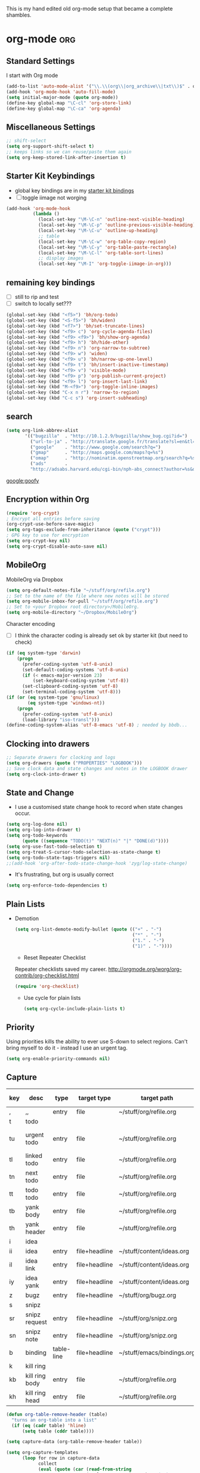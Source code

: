 This is my hand edited old org-mode setup that became a complete shambles.

* org-mode                                                              :org:
** Standard Settings
I start with Org mode


#+begin_src emacs-lisp 
  (add-to-list 'auto-mode-alist '("\\.\\(org\\|org_archive\\|txt\\)$" . org-mode))
  (add-hook 'org-mode-hook 'auto-fill-mode)
  (setq initial-major-mode (quote org-mode))
  (define-key global-map "\C-cl" 'org-store-link)
  (define-key global-map "\C-ca" 'org-agenda)
#+end_src

** Miscellaneous Settings
#+begin_src emacs-lisp 
  ;; shift-select
  (setq org-support-shift-select t)
  ;; keeps links so we can reuse/paste them again
  (setq org-keep-stored-link-after-insertion t)
  
#+end_src

** Starter Kit Keybindings
   :PROPERTIES:
   :CUSTOM_ID: keybindings
   :END:
- global key bindings are in my [[file:starter-kit-bindings.org][starter kit bindings]]
- [ ] toggle iimage not worging
#+begin_src emacs-lisp
  (add-hook 'org-mode-hook
            (lambda ()
              (local-set-key "\M-\C-n" 'outline-next-visible-heading)
              (local-set-key "\M-\C-p" 'outline-previous-visible-heading)
              (local-set-key "\M-\C-u" 'outline-up-heading)
              ;; table
              (local-set-key "\M-\C-w" 'org-table-copy-region)
              (local-set-key "\M-\C-y" 'org-table-paste-rectangle)
              (local-set-key "\M-\C-l" 'org-table-sort-lines)
              ;; display images
              (local-set-key "\M-I" 'org-toggle-iimage-in-org)))
#+end_src

** remaining key bindings
:PROPERTIES:
			:ID:       c0914200-d73d-4205-aba1-6cca8b2dd8f1
			:Effort:   0:15
                        			:END:

- [ ] still to rip and test
- [ ] switch to locally set???
#+begin_src emacs-lisp 
(global-set-key (kbd "<f5>") 'bh/org-todo)
(global-set-key (kbd "<S-f5>") 'bh/widen)
(global-set-key (kbd "<f7>") 'bh/set-truncate-lines)
(global-set-key (kbd "<f9> c") 'org-cycle-agenda-files)
(global-set-key (kbd "<f9> <f9>") 'bh/show-org-agenda)
(global-set-key (kbd "<f9> h") 'bh/hide-other)
(global-set-key (kbd "<f9> n") 'org-narrow-to-subtree)
(global-set-key (kbd "<f9> w") 'widen)
(global-set-key (kbd "<f9> u") 'bh/narrow-up-one-level)
(global-set-key (kbd "<f9> t") 'bh/insert-inactive-timestamp)
(global-set-key (kbd "<f9> v") 'visible-mode)
(global-set-key (kbd "<f9> p") 'org-publish-current-project)
(global-set-key (kbd "<f9> l") 'org-insert-last-link)
(global-set-key (kbd "M-<f9>") 'org-toggle-inline-images)
(global-set-key (kbd "C-x n r") 'narrow-to-region)
(global-set-key (kbd "C-c s") 'org-insert-subheading)
#+end_src

** search
 #+begin_src emacs-lisp  
(setq org-link-abbrev-alist
       '(("bugzilla"  . "http://10.1.2.9/bugzilla/show_bug.cgi?id=")
         ("url-to-ja" . "http://translate.google.fr/translate?sl=en&tl=ja&u=%h")
         ("google"    . "http://www.google.com/search?q=")
         ("gmap"      . "http://maps.google.com/maps?q=%s")
         ("omap"      . "http://nominatim.openstreetmap.org/search?q=%s&polygon=1")
         ("ads"       .
         "http://adsabs.harvard.edu/cgi-bin/nph-abs_connect?author=%s&db_key=AST")))
#+end_src

 [[google:goofy]]

** Encryption within Org
#+begin_src emacs-lisp 
(require 'org-crypt)
; Encrypt all entries before saving
(org-crypt-use-before-save-magic)
(setq org-tags-exclude-from-inheritance (quote ("crypt")))
; GPG key to use for encryption
(setq org-crypt-key nil)
(setq org-crypt-disable-auto-save nil)
#+end_src



** MobileOrg

MobileOrg via Dropbox
#+begin_src emacs-lisp 
  (setq org-default-notes-file "~/stuff/org/refile.org")
  ;; Set to the name of the file where new notes will be stored
  (setq org-mobile-inbox-for-pull "~/stuff/org/refile.org")
  ;; Set to <your Dropbox root directory>/MobileOrg.
  (setq org-mobile-directory "~/Dropbox/MobileOrg")
#+end_src


Character encoding
- [ ] I think the character coding is already set ok by starter kit (but need to check)
#+begin_src emacs-lisp :tangle no
(if (eq system-type 'darwin)
    (progn
      (prefer-coding-system 'utf-8-unix)
      (set-default-coding-systems 'utf-8-unix)
      (if (< emacs-major-version 23)
          (set-keyboard-coding-system 'utf-8))
      (set-clipboard-coding-system 'utf-8)
      (set-terminal-coding-system 'utf-8)))
(if (or (eq system-type 'gnu/linux)
        (eq system-type 'windows-nt))
    (progn
      (prefer-coding-system 'utf-8-unix)
      (load-library "iso-transl")))
(define-coding-system-alias 'utf-8-emacs 'utf-8) ; needed by bbdb...
#+end_src

** Clocking into drawers
#+begin_src emacs-lisp 
;; Separate drawers for clocking and logs
(setq org-drawers (quote ("PROPERTIES" "LOGBOOK")))
;; Save clock data and state changes and notes in the LOGBOOK drawer
(setq org-clock-into-drawer t)
#+end_src


** State and Change
- I use a customised state change hook to record when state changes occur.
#+begin_src emacs-lisp 
(setq org-log-done nil)
(setq org-log-into-drawer t)
(setq org-todo-keywords
      (quote ((sequence "TODO(t)" "NEXT(n)" "|" "DONE(d)"))))
(setq org-use-fast-todo-selection t)
(setq org-treat-S-cursor-todo-selection-as-state-change t)
(setq org-todo-state-tags-triggers nil)
;;(add-hook 'org-after-todo-state-change-hook 'zyg/log-state-change)
#+end_src

- It's frustrating, but org is usually correct
#+begin_src emacs-lisp 
(setq org-enforce-todo-dependencies t)
#+end_src

  
** Plain Lists


- Demotion
  #+begin_src emacs-lisp 
  (setq org-list-demote-modify-bullet (quote (("+" . "-")
                                              ("*" . "-")
                                              ("1." . "-")
                                              ("1)" . "-"))))
  #+end_src

  - Reset Repeater Checklist
  Repeater checklists saved my career.
  http://orgmode.org/worg/org-contrib/org-checklist.html
  #+begin_src emacs-lisp 
  (require 'org-checklist)
  #+end_src

  - Use cycle for plain lists
  #+begin_src emacs-lisp 
  (setq org-cycle-include-plain-lists t)
  #+end_src

  

** Priority

Using priorities kills the ability to ever use S-down to select
regions.  Can't bring myself to do it - instead I use an urgent tag.

#+begin_src emacs-lisp 
  (setq org-enable-priority-commands nil)
#+end_src


** Capture
:PROPERTIES:
:ID:       e79ecad1-2428-452a-b9d6-9fdd3ef8a174
:END:

#+name: capture-table
| key | desc           | type       | target type   | target path                | target header | template                                             |
|-----+----------------+------------+---------------+----------------------------+---------------+------------------------------------------------------|
| ,   | ,,             | entry      | file          | ~/stuff/org/refile.org     |               | * %?\n                                               |
| t   | todo           |            |               |                            |               |                                                      |
| tu  | urgent todo    | entry      | file          | ~/stuff/org/refile.org     |               | * NEXT %? :urgent:\n:PROPERTIES:\n:OPEN: %U\n:END:\n |
| tl  | linked todo    | entry      | file          | ~/stuff/org/refile.org     |               | * TODO %?\n%a\n                                      |
| tn  | next todo      | entry      | file          | ~/stuff/org/refile.org     |               | * NEXT %?\n                                          |
| tt  | todo todo      | entry      | file          | ~/stuff/org/refile.org     |               | * TODO %?\n                                          |
| tb  | yank body      | entry      | file          | ~/stuff/org/refile.org     |               | * TODO %?\n%c\n                                      |
| th  | yank header    | entry      | file          | ~/stuff/org/refile.org     |               | * TODO %c\n%?\n                                      |
| i   | idea           |            |               |                            |               |                                                      |
| ii  | idea           | entry      | file+headline | ~/stuff/content/ideas.org  | incoming      | * %? \n                                              |
| il  | idea link      | entry      | file+headline | ~/stuff/content/ideas.org  | links         | * %a \n %?                                           |
| iy  | idea yank      | entry      | file+headline | ~/stuff/content/ideas.org  | incoming      | * %?%c \n                                            |
| z   | bugz           | entry      | file+headline | ~/stuff/org/bugz.org       | incoming      | * TODO %?\n%a                                        |
| s   | snipz          |            |               |                            |               |                                                      |
| sr  | snipz request  | entry      | file+headline | ~/stuff/org/snipz.org      | incoming      | * TODO %?\n%a\n                                      |
| sn  | snipz note     | entry      | file+headline | ~/stuff/org/snipz.org      | incoming      | * %?\n%c\n                                           |
| b   | binding        | table-line | file+headline | ~/stuff/emacs/bindings.org | incoming      | %?                                                   |
| k   | kill ring      |            |               |                            |               |                                                      |
| kb  | kill ring body | entry      | file          | ~/stuff/org/refile.org     |               | * %?\n%c\n                                           |
| kh  | kill ring head | entry      | file          | ~/stuff/org/refile.org     |               | * %c\n%?\n                                           |


#+begin_src emacs-lisp :var table=capture-table 
  (defun org-table-remove-header (table)
    "turns an org-table into a list"                                       
    (if (eq (cadr table) 'hline) 
        (setq table (cddr table))))
      
  (setq capture-data (org-table-remove-header table))  
  
  (setq org-capture-templates 
        (loop for row in capture-data
              collect
              (eval (quote (car (read-from-string 
                                (replace-regexp-in-string "(  )" ""                                                     (replace-regexp-in-string "\"\"" "" 
                                (replace-regexp-in-string "\\\\n" "n" 
                                 (apply 'format "(%S %S %s (%s %S %S) %S)" row))))))))))
#+end_src


** Refiling

#+begin_src emacs-lisp  
; Targets include this file and any file contributing to the agenda - up to 4 levels deep
(setq org-refile-targets (quote ((nil :maxlevel . 2)
                                 (org-agenda-files :maxlevel . 2))))
; Use full outline paths for refile targets - we file directly with IDO
(setq org-refile-use-outline-path t)
; Targets complete directly with IDO
(setq org-outline-path-complete-in-steps nil)
; Allow refile to create parent tasks with confirmation
(setq org-refile-allow-creating-parent-nodes (quote confirm))
; every header is a refile target
(setq org-refile-target-verify-function nil)
; use IDO
(setq org-completion-use-ido t)

#+end_src

** Agenda view
:PROPERTIES:
		:Effort:   0.45
:ID: b6b3a794-7836-4259-8b9c-92ce0a35cd24
		:END:

Startup should take this table and create the org-agenda-files list.

#+TBLNAME: agenda-files-table
| stuff    |         | stuff.org         |
| .emacs.d |         | README.org        |
| .emacs.d |         | dotemacs.org      |
| stuff    | org     | refile.org        |
| stuff    | org     | bugz.org          |
| stuff    | org     | snipz.org         |
| stuff    | org     | org.org           |
| stuff    | emacs   | emacs.org         |
| stuff    | emacs   | bindings.org      |
| stuff    | sys     | sys.org           |
| stuff    | biz     | scarce.org        |
| stuff    | content | life.org          |
| stuff    | content | writing.org       |
| stuff    | dev     | webdev.org        |
| stuff    | dev     | sandpit.org       |
| stuff    | dev     | jsdev.org         |
| stuff    | factor  | factor.org        |
| stuff    | content | ideas.org         |
| stuff    | factor  | parity.org        |
| stuff    | quant   | rdev.org          |
| stuff    | quant   | volatility.org    |
| stuff    | quant   | da.org            |
| stuff    | quant   | emfx.org          |
| stuff    | sys     | git.org           |
| git      | scarce  | scarce.org        |
| git      | scarce  | mindev.org        |
| git      | scarce  | sitedev.org       |


- function to reset org-agenda-files based on the above table of directories
  and files
  #+begin_src emacs-lisp :var table=agenda-files-table
    (setq clean-table
          (delete nil  
                  (loop for line in table
                        collect 
                        (delete "" (delete-dups line)))))
    
    (setq org-agenda-files 
          (mapcar
           (lambda (x) 
             (concat "~/"
                     (mapconcat
                      'eval x "/")))
           clean-table))
  #+end_src

  

Standard settings
#+begin_src emacs-lisp 
  ;; Compact the block agenda view
  (setq org-agenda-compact-blocks t)
  
  ;; Do not dim blocked tasks
  (setq org-agenda-dim-blocked-tasks nil)
  (setq org-agenda-span 'day)
  (setq org-stuck-projects (quote ("" nil nil "")))

#+end_src

- Custom agenda
  This custom view is lidted straight from =norang=.  I have no idea
  how it does what it does, nor what it actually does, but it works
  for me.
  #+begin_src emacs-lisp :tangle yes
    ;; Custom agenda command definitions
    (setq org-agenda-custom-commands
          (quote (("N" "Notes" tags "NOTE"
                   ((org-agenda-overriding-header "Notes")
                    (org-tags-match-list-sublevels t)))
                  ("h" "Habits" tags-todo "STYLE=\"habit\""
                   ((org-agenda-overriding-header "Habits")
                    (org-agenda-sorting-strategy
                     '(todo-state-down effort-up category-keep))))
                  (" " "Agenda"
                   ((agenda "" nil)
                    (tags "REFILE"
                          ((org-agenda-overriding-header "Tasks to Refile")
                           (org-tags-match-list-sublevels nil)))
                    (tags-todo "-CANCELLED/!"
                               ((org-agenda-overriding-header "Stuck Projects")
                                (org-agenda-skip-function 'bh/skip-non-stuck-projects)))
                    (tags-todo "-WAITING-CANCELLED/!NEXT"
                               ((org-agenda-overriding-header "Next Tasks")
                                (org-agenda-skip-function 'bh/skip-projects-and-habits-and-single-tasks)
                                (org-agenda-todo-ignore-scheduled t)
                                (org-agenda-todo-ignore-deadlines t)
                                (org-tags-match-list-sublevels t)
                                (org-agenda-sorting-strategy
                                 '(todo-state-down effort-up category-keep))))
                    (tags-todo "-REFILE-CANCELLED/!-HOLD-WAITING"
                               ((org-agenda-overriding-header "Tasks")
                                (org-agenda-skip-function 'bh/skip-project-tasks-maybe)
                                (org-agenda-todo-ignore-scheduled t)
                                (org-agenda-todo-ignore-deadlines t)
                                (org-agenda-sorting-strategy
                                 '(category-keep))))
                    (tags-todo "-CANCELLED/!"
                               ((org-agenda-overriding-header "Projects")
                                (org-agenda-skip-function 'bh/skip-non-projects)
                                (org-agenda-sorting-strategy
                                 '(category-keep))))
                    (tags-todo "-CANCELLED/!WAITING|HOLD"
                               ((org-agenda-overriding-header "Waiting and Postponed Tasks")
                                (org-tags-match-list-sublevels nil)
                                (org-agenda-todo-ignore-scheduled 'future)
                                (org-agenda-todo-ignore-deadlines 'future)))
                    (tags "-REFILE/"
                          ((org-agenda-overriding-header "Tasks to Archive")
                           (org-agenda-skip-function 'bh/skip-non-archivable-tasks))))
                   nil)
                  ("r" "Tasks to Refile" tags "REFILE"
                   ((org-agenda-overriding-header "Tasks to Refile")
                    (org-tags-match-list-sublevels nil)))
                  ("#" "Stuck Projects" tags-todo "-CANCELLED/!"
                   ((org-agenda-overriding-header "Stuck Projects")
                    (org-agenda-skip-function 'bh/skip-non-stuck-projects)))
                  ("n" "Next Tasks" tags-todo "-WAITING-CANCELLED/!NEXT"
                   ((org-agenda-overriding-header "Next Tasks")
                    (org-agenda-skip-function 'bh/skip-projects-and-habits-and-single-tasks)
                    (org-agenda-todo-ignore-scheduled t)
                    (org-agenda-todo-ignore-deadlines t)
                    (org-tags-match-list-sublevels t)
                    (org-agenda-sorting-strategy
                     '(todo-state-down effort-up category-keep))))
                  ("R" "Tasks" tags-todo "-REFILE-CANCELLED/!-HOLD-WAITING"
                   ((org-agenda-overriding-header "Tasks")
                    (org-agenda-skip-function 'bh/skip-project-tasks-maybe)
                    (org-agenda-sorting-strategy
                     '(category-keep))))
                  ("p" "Projects" tags-todo "-CANCELLED/!"
                   ((org-agenda-overriding-header "Projects")
                    (org-agenda-skip-function 'bh/skip-non-projects)
                    (org-agenda-sorting-strategy
                     '(category-keep))))
                  ("w" "Waiting Tasks" tags-todo "-CANCELLED/!WAITING|HOLD"
                   ((org-agenda-overriding-header "Waiting and Postponed tasks"))
                   (org-tags-match-list-sublevels nil))
                  ("A" "Tasks to Archive" tags "-REFILE/"
                   ((org-agenda-overriding-header "Tasks to Archive")
                    (org-agenda-skip-function 'bh/skip-non-archivable-tasks))))))
  #+end_src

  


** Agenda Keys

Most of these agenda commands are from =norang=.  The defuns are
defined [[file:starter-kit-zyg-defuns-org.org::*%3Dnorang%3D%20defuns][here]].

#+begin_src emacs-lisp 
(add-hook 'org-agenda-mode-hook
          (lambda ()
            (define-key org-agenda-mode-map "q" 'bury-buffer))
          'append)
(add-hook 'org-agenda-mode-hook
          '(lambda () (org-defkey org-agenda-mode-map "F" 'bh/restrict-to-file-or-follow))
          'append)
(add-hook 'org-agenda-mode-hook
          '(lambda () (org-defkey org-agenda-mode-map "W" 'bh/widen))
          'append)
(add-hook 'org-agenda-mode-hook
          '(lambda () (org-defkey org-agenda-mode-map "N" 'bh/narrow-to-subtree))
          'append)
(add-hook 'org-agenda-mode-hook
          '(lambda () (org-defkey org-agenda-mode-map "P" 'bh/narrow-to-project))
          'append)
(add-hook 'org-agenda-mode-hook
          '(lambda () (org-defkey org-agenda-mode-map "U" 'bh/narrow-up-one-level))
          'append)
(add-hook 'org-agenda-mode-hook
          '(lambda () (org-defkey org-agenda-mode-map "\C-c\C-x<" 'bh/set-agenda-restriction-lock))
          'append)
#+end_src

** Agenda Settings - Miscellaneous

These follow the =norang= suggestions  
#+begin_src emacs-lisp 
;; Always hilight the current agenda line
(add-hook 'org-agenda-mode-hook
          '(lambda () (hl-line-mode 1))
          'append)

;; Keep tasks with dates on the global todo lists
(setq org-agenda-todo-ignore-with-date nil)

;; Keep tasks with deadlines on the global todo lists
(setq org-agenda-todo-ignore-deadlines nil)

;; Keep tasks with scheduled dates on the global todo lists
(setq org-agenda-todo-ignore-scheduled nil)

;; Keep tasks with timestamps on the global todo lists
(setq org-agenda-todo-ignore-timestamp nil)

;; Remove completed deadline tasks from the agenda view
(setq org-agenda-skip-deadline-if-done t)

;; Remove completed scheduled tasks from the agenda view
(setq org-agenda-skip-scheduled-if-done t)

;; Remove completed items from search results
(setq org-agenda-skip-timestamp-if-done t)

(setq org-agenda-include-diary nil)
(setq org-agenda-diary-file (expand-file-name "~/org/diary.org"))

(setq org-agenda-insert-diary-extract-time t)

;; Include agenda archive files when searching for things
(setq org-agenda-text-search-extra-files (quote (agenda-archives)))

;; Show all future entries for repeating tasks
(setq org-agenda-repeating-timestamp-show-all t)

;; Show all agenda dates - even if they are empty
(setq org-agenda-show-all-dates t)

;; Start the weekly agenda on Monday
(setq org-agenda-start-on-weekday 1)

;; Enable display of the time grid so we can see the marker for the current time
(setq org-agenda-time-grid (quote ((daily today remove-match)
                                   #("----------------" 0 16 (org-heading t))
                                   (830 1000 1200 1300 1500 1700))))

;; Display tags farther right
(setq org-agenda-tags-column -102)

;; Keep filters in place
(setq org-agenda-persistent-filter t)




#+end_src




** Agenda sort from =norang=

Defuns are defined [[file:starter-kit-zyg-defuns-org.org::*%3Dnorang%3D%20defuns][here]]. 
#+begin_src emacs-lisp
  
  ;; Sorting order for tasks on the agenda
  (setq org-agenda-sorting-strategy
        (quote ((agenda habit-down time-up user-defined-up priority-down effort-up category-keep)
                (todo category-up priority-down effort-up)
                (tags category-up priority-down effort-up)
                (search category-up))))
  ;;
  ;; Agenda sorting functions
  ;;
  (setq org-agenda-cmp-user-defined 'bh/agenda-sort)
#+end_src

** Tags

#+begin_src emacs-lisp 

; Tags with fast selection keys
(setq org-tag-alist (quote (("urgent" . ?u)
                            ("bill" . ?b)
                            ("scarce" . ?s)
                            ("crypt" . ?c)
                            ("emacs" . ?e))))
                            
; Allow setting single tags without the menu
(setq org-fast-tag-selection-single-key (quote expert))

; For tag searches ignore tasks with scheduled and deadline dates
(setq org-agenda-tags-todo-honor-ignore-options nil)

#+end_src

** Archiving

Anything with a =DONE= todo tag is a valid archiving candidate.
Though more often than not I'm going to set a section heading back to
=""= once I'm done.

#+begin_src emacs-lisp 
(setq org-archive-mark-done nil)
(setq org-archive-location "%s_archive::* Archived Tasks")
#+end_src

** Code Blocks

- lowercase results
  #+begin_src emacs-lisp 
  (setq org-babel-results-keyword "results")
  #+end_src

  - languages used
  #+begin_src emacs-lisp 
    (org-babel-do-load-languages
       (quote org-babel-load-languages)
       (quote ((emacs-lisp . t)
               (sh . t)
               (gnuplot . t)
               (org . t)
               (octave . t)
               (js . t)
               (R . t))))
  #+end_src

  - Don't cache me
  #+begin_src emacs-lisp 
    (setq org-babel-default-header-args
    (cons '(:cache . "no")
    (assq-delete-all :cache org-babel-default-header-args)))
  #+end_src

  - Don't prompt me
  #+begin_src emacs-lisp 
  (setq org-confirm-babel-evaluate nil)
  #+end_src

  - do not re-evaluate on export
  #+begin_src emacs-lisp 
  (setq org-export-babel-evaluate nil)
  #+end_src

  - Use the current window for C-c ' source editing
  #+begin_src emacs-lisp 
  (setq org-src-window-setup 'current-window)
  #+end_src

  - Always look your best
  #+begin_src emacs-lisp 
  (setq org-src-fontify-natively t)
  #+end_src

  - I wish I'd known about this before.
  #+begin_src emacs-lisp 
  (setq org-src-tab-acts-natively t)
  #+end_src

    

** Setting to get Octave Working
:PROPERTIES:
:ID: b142296d-b21d-4f4b-a462-3404ff6b4c57
:END:

- Results are value (needed for octave)
  #+begin_src emacs-lisp 
  (setq org-babel-default-header-args
       (cons '(:results . "value") org-babel-default-header-args)) 
  #+end_src

  - [ ] inline images break my windows emacs 
  #+begin_src emacs-lisp 
  (setq org-startup-with-inline-images nil)
  #+end_src

  - Single session for Octave
  - [ ] breaks other languages of course as it's a global variable
  - turning this off
  #+begin_src emacs-lisp :tangle no
  ; Run octave in the same session.  Without this set, octave opens
  ; and closes on every evaluation.
  (setq org-babel-default-header-args
         (cons '(:session . "*Inferior Octave*")
         (assq-delete-all :session org-babel-default-header-args)))
  #+end_src

  - tangle octave files with a .m suffix
  #+begin_src emacs-lisp 
  (add-to-list 'org-babel-tangle-lang-exts '("octave" . "m"))
  #+end_src

  - sub-scripts might mess with octave
  #+begin_src emacs-lisp 
  (setq org-use-sub-superscripts nil)
  #+end_src

  
** Export settings

HTML exported using org looks so clean and stylish.

- no post-amble thanks
  #+begin_src emacs-lisp 
  (setq org-export-html-postamble nil)
  #+end_src

    
- Inline images in HTML instead of producting links to the image
  #+begin_src emacs-lisp 
  (setq org-export-html-inline-images t)
  #+end_src

  - Using an external style file
  #+begin_src emacs-lisp 
    (setq org-export-html-style "<link rel=\"stylesheet\" type=\"text/css\" href=\"style.css\"/>")
    (setq org-export-html-style-include-default nil)
  #+end_src

  - Do not generate internal css formatting for HTML exports
  - [ ] try this out M-x org-export-htmlize-generate-css
  #+begin_src emacs-lisp 
  (setq org-export-htmlize-output-type (quote css))
  #+end_src

  - Export with LaTeX fragments
  - [ ] dollar dollar bug
  #+begin_src emacs-lisp 
  (setq org-export-with-LaTeX-fragments t)
  #+end_src

  - html decl
  #+begin_src emacs-lisp 
  (setq org-export-html-xml-declaration (quote (("html" . "")
                                                ("was-html" . "<?xml version=\"1.0\" encoding=\"%s\"?>")
                                                ("php" . "<?php echo \"<?xml version=\\\"1.0\\\" encoding=\\\"%s\\\" ?>\"; ?>"))))
  #+end_src

  - allow BIND to do its thing
  #+begin_src emacs-lisp 
  (setq org-export-allow-BIND t)
  #+end_src

  - timestamps outside drawers are evil.
  #+begin_src emacs-lisp 
  (setq org-export-with-timestamps nil)
  #+end_src

  
** Publishing

This is still in test mode.

#+begin_src emacs-lisp 
  ;tmp - http://www.scarcecapital.com/qic
  (setq org-publish-project-alist
        ; mom-org are the org-files that generate the content
        ; mom-extra are images and css files that need to be included
        ; mom is the top-level project that gets published
        (quote (("mom-report-org"
                 :base-directory "~/projects/qic/momentum/draft"
                 :publishing-directory "~/pub/report"
                 ; :publishing-directory "/ssh:www-data@www:~/www.scarcecapital.com/tmp"
                 :recursive t
                 :section-numbers nil
                 :table-of-contents nil
                 :base-extension "org"
                 :publishing-function (org-publish-org-to-html org-publish-org-to-org)
                 :style "<link rel=\"stylesheet\" href=\"scarce.css\" type=\"text/css\" />"
                 :plain-source t
                 :htmlized-source t
                 :style-include-default nil
                 :auto-sitemap t
                 :sitemap-filename "index.html"
                 :sitemap-title "Momentum Report"
                 :sitemap-style "tree"
                 :author-info t
                 :creator-info t)
                ("mom-report-extra"
                 :base-directory "~/projects/qic/momentum/draft"
                 :publishing-directory "~/pub/report"
                 :base-extension "css\\|pdf\\|png\\|jpg\\|gif"
                 :publishing-function org-publish-attachment
                 :recursive t
                 :author nil)
                ("mom-report"
                 :components ("mom-report-org" "mom-report-extra"))
                ; tmp for quick testing
                ("tmp-org"
                 :base-directory "~/tmp/publish"
                 :publishing-directory "~/pub/tmp"
                 ; :publishing-directory "/ssh:www-data@www:~/www.scarcecapital.com/tmp"
                 :recursive t
                 :section-numbers nil
                 :table-of-contents nil
                 :base-extension "org"
                 :publishing-function (org-publish-org-to-html org-publish-org-to-org)
                 ;:style "<link rel=\"stylesheet\" href=\"http://scarcecapital.com/tmp/org.css\" type=\"text/css\" />"
                 ; I assume you can then just put the stylesheet in the directory (tmp) and all is cool
                 :style "<link rel=\"stylesheet\" href=\"org.css\" type=\"text/css\" />"
                 :plain-source t
                 :htmlized-source t
                 :style-include-default nil
                 :auto-sitemap t
                 :sitemap-filename "index.html"
                 :sitemap-title "Test Publishing Environment"
                 :sitemap-style "tree"
                 :author-info t
                 :creator-info t)
                ("tmp-extra"
                 :base-directory "~/tmp/publish/"
                 :publishing-directory "~/pub/tmp"
                 :base-extension "css\\|pdf\\|png\\|jpg\\|gif\\|el"
                 :publishing-function org-publish-attachment
                 :recursive t
                 :author nil)
                ("tmp"
                 :components ("tmp-org" "tmp-extra"))
                ; mom-dev is a testing version
                ("mom-dev-org"
                 :base-directory "~/projects/momentum/dev"
                 :publishing-directory "~/pub/dev"
                 ; :publishing-directory "/ssh:www-data@www:~/www.scarcecapital.com/tmp"
                 :recursive t
                 :section-numbers nil
                 :table-of-contents nil
                 :base-extension "org"
                 :publishing-function (org-publish-org-to-html org-publish-org-to-org)
                 :style "<link rel=\"stylesheet\" href=\"http://scarcecapital.com/tmp/org.css\" type=\"text/css\" />"
                 :plain-source t
                 :htmlized-source t
                 :style-include-default nil
                 :auto-sitemap t
                 :sitemap-filename "index.html"
                 :sitemap-title "Momemtum Development"
                 :sitemap-style "tree"
                 :author-info t
                 :creator-info t)
                ("mom-dev-extra"
                 :base-directory "~/projects/momentum/dev"
                 :publishing-directory "~/pub/dev"
                 :base-extension "css\\|pdf\\|png\\|jpg\\|gif"
                 :publishing-function org-publish-attachment
                 :recursive t
                 :author nil)
                ("mom-dev"
                 :components ("mom-dev-org" "mom-dev-extra")))))

#+end_src


** Visuals

Various visual stylistic choices 
#+begin_src emacs-lisp 
  (setq org-hide-leading-stars nil)
  (setq org-startup-indented t)
  (setq org-cycle-separator-lines 0)
  (setq org-blank-before-new-entry (quote ((heading)
                                           (plain-list-item . auto))))

  (setq org-emphasis-alist (quote (("*" bold "<b>" "</b>")
                                   ("/" italic "<i>" "</i>")
                                   ("_" underline "<span style=\"text-decoration:underline;\">" "</span>")
                                   ("=" org-code "<code>" "</code>" verbatim)
                                   ("~" org-verbatim "<code>" "</code>" verbatim))))
  
#+end_src

** Action Modification

Various stylistic choices 
#+begin_src emacs-lisp 
(setq org-return-follows-link t)
#+end_src


** Special Key

#+begin_src emacs-lisp :tangle yes
  (setq org-special-ctrl-a/e 'reversed)
  (setq org-special-ctrl-k t)
  (setq org-yank-adjusted-subtrees t)
#+end_src

 
** Speed keys
Speed commands enable single-letter commands in Org-mode files when
the point is at the beginning of a headline, or at the beginning of a
code block.

See the =org-speed-commands-default= variable for a list of the keys
and commands enabled at the beginning of headlines.  All code blocks
are available at the beginning of a code block, the following key
sequence =C-c C-v h= (bound to `=org-babel-describe-bindings=') will
display a list of the code blocks commands and their related keys.

#+begin_src emacs-lisp
(setq org-use-speed-commands t)
(setq org-speed-commands-user (quote (("0" . ignore)
                                        ("1" . ignore)
                                        ("2" . ignore)
                                        ("3" . ignore)
                                        ("4" . ignore)
                                        ("5" . ignore)
                                        ("6" . ignore)
                                        ("7" . ignore)
                                        ("8" . ignore)
                                        ("9" . ignore)
  
                                        ("a" . ignore)
                                        ("d" . ignore)
                                        ("h" . bh/hide-other)
                                        ("i" progn
                                         (forward-char 1)
                                         (call-interactively 'org-insert-heading-respect-content))
                                        ("k" . org-kill-note-or-show-branches)
                                        ("l" . ignore)
                                        ("m" . ignore)
                                        ("q" . bh/show-org-agenda)
                                        ("r" . ignore)
                                        ("s" . org-save-all-org-buffers)
                                        ("w" . org-refile)
                                        ("x" . ignore)
                                        ("y" . ignore)
                                        ("z" . org-add-note)
  
                                        ("A" . ignore)
                                        ("B" . ignore)
                                        ("E" . ignore)
                                        ("F" . bh/restrict-to-file-or-follow)
                                        ("G" . ignore)
                                        ("H" . ignore)
                                        ("J" . org-clock-goto)
                                        ("K" . ignore)
                                        ("L" . ignore)
                                        ("M" . ignore)
                                        ("N" . bh/narrow-to-subtree)
                                        ("P" . bh/narrow-to-project)
                                        ("Q" . ignore)
                                        ("R" . ignore)
                                        ("S" . ignore)
                                        ("T" . bh/org-todo)
                                        ("U" . bh/narrow-up-one-level)
                                        ("V" . ignore)
                                        ("W" . bh/widen)
                                        ("X" . ignore)
                                        ("Y" . ignore)
                                        ("Z" . ignore))))


#+end_src


** Auto Save and Revert

#+begin_src emacs-lisp
(run-at-time "00:59" 3600 'org-save-all-org-buffers)
(global-auto-revert-mode t)
#+end_src

** org2blog

#+begin_src emacs-lisp
(require 'org2blog-autoloads)
#+end_src

#+begin_src emacs-lisp
  (setq org2blog/wp-blog-alist
       '(("scarce"
          :url "http://scarcecapital.com/wordpress/xmlrpc.php"
          :username "Tony Day")
         ("dev"
          :url "http://127.0.0.1:4001/wpdev/xmlrpc.php"
          :username "Tony Day"
          :default-title "test title (production)"
          :default-categories ("quant" "org" "emacs")
          :tags-as-categories nil)))
#+end_src





** clipboard

#+begin_src emacs-lisp
  (setq org-cycle-global-at-bob t)
#+end_src

#+begin_src emacs-lisp :tangle no
(message "%s" "features")
(message "%s" features)
(message "%s" (locate-library "org-compat"))
  (load "org-compat")
  (require 'org-jsinfo)
#+end_src

#+begin_src emacs-lisp :tangle no
  ; Enable habit tracking (and a bunch of other modules)
  (setq org-modules (quote (org-bbdb
                            org-bibtex
                            org-crypt
                            org-gnus
                            org-id
                            org-info
                            org-habit
                            org-inlinetask
                            org-irc
                            org-mew
                            org-mhe
                            org-protocol
                            org-rmail
                            org-vm
                            org-wl
                            org-w3m)))
  
  ; position the habit graph on the agenda to the right of the default
  (setq org-habit-graph-column 50)
  (require 'org-habit)
  
#+end_src




#+begin_src emacs-lisp :tangle no
  (require 'org-jsinfo)

(require 'org-compat)

(library-path "org-compat")

(load "org-compat.elc")

  (locate-library "org-compat")

(load "org-compat")

#+end_src
** MobileOrg hack

#+begin_src emacs-lisp
  (setq org-mobile-force-id-on-agenda-items nil)
  (setq org-directory "~")
(require 'org-habit)
#+end_src

** org defuns
#+begin_src emacs-lisp
(defun org-insert-last-link()
  (interactive)
  (insert (concat "[[" 
        (plist-get org-store-link-plist :link)
        "]["
        (plist-get org-store-link-plist :description)
        "]]")))
#+end_src


*** Get Timestamp as String
Return a timestamp string for use in my logging process.
#+begin_src emacs-lisp 
(defun org-string-timestamp (time &optional with-hm inactive pre post extra)
  "return a string for the date given by the internal TIME.
WITH-HM means use the stamp format that includes the time of the day.
INACTIVE means use square brackets instead of angular ones, so that the
stamp will not contribute to the agenda.
PRE and POST are optional strings to be inserted before and after the
stamp.
The command returns the time stamp as a string.
This is the same as org-insert-time-stamp without the insert.
"
  (let ((fmt (funcall (if with-hm 'cdr 'car) org-time-stamp-formats))
          stamp)
      (if inactive (setq fmt (concat "[" (substring fmt 1 -1) "]")))
      (when (listp extra)
        (setq extra (car extra))
        (if (and (stringp extra)
                 (string-match "\\([0-9]+\\):\\([0-9]+\\)" extra))
            (setq extra (format "-%02d:%02d"
                                (string-to-number (match-string 1 extra))
                                (string-to-number (match-string 2 extra))))
          (setq extra nil)))
      (when extra
        (setq fmt (concat (substring fmt 0 -1) extra (substring fmt -1))))
      (setq stamp (format-time-string fmt time))
      ))
#+end_src

*** Log State Change
#+begin_src emacs-lisp 
  (defun zyg/log-state-change ()
    "logs timestamps in PROPERTIES for any todo-tag state change (LASTTOUCH),
      first state change (OPENED), and when last entered a done state
      (CLOSE).
  "
    (interactive)
    (save-excursion 
      (let* ((has-opened (org-entry-get nil "OPEN"))
             (stamp (org-string-timestamp nil t t nil nil nil)))
        (if (not has-opened)
            (org-set-property "OPEN" stamp))
        (if (or (equal org-state nil)
                (equal org-state "DONE"))
            (org-set-property "CLOSE" stamp))
        (if (or (equal org-state "TODO")
                (equal org-state "NEXT"))
            (org-entry-delete nil "CLOSE"))
        (org-set-property "LAST" (concatenate 'string org-state " " stamp)))))
#+end_src


*** =norang= general defuns


#+begin_src emacs-lisp 
(defun bh/show-org-agenda ()
    (interactive)
    (switch-to-buffer "*Org Agenda*")
    (delete-other-windows))

(defun bh/hide-other ()
  (interactive)
  (save-excursion
    (org-back-to-heading 'invisible-ok)
    (hide-other)
    (org-cycle)
    (org-cycle)
    (org-cycle)))

(defun bh/set-truncate-lines ()
  "Toggle value of truncate-lines and refresh window display."
  (interactive)
  (setq truncate-lines (not truncate-lines))
  ;; now refresh window display (an idiom from simple.el):
  (save-excursion
    (set-window-start (selected-window)
                      (window-start (selected-window)))))

(defun bh/org-todo (arg)
  (interactive "p")
  (if (equal arg 4)
      (save-restriction
        (widen)
        (org-narrow-to-subtree)
        (org-show-todo-tree nil))
    (widen)
    (org-narrow-to-subtree)
    (org-show-todo-tree nil)))

(defun bh/widen ()
  (interactive)
  (widen)
  (org-agenda-remove-restriction-lock))

(defun bh/restrict-to-file-or-follow (arg)
  "Set agenda restriction to 'file or with argument invoke follow mode.
I don't use follow mode very often but I restrict to file all the time
so change the default 'F' binding in the agenda to allow both"
  (interactive "p")
  (if (equal arg 4)
      (org-agenda-follow-mode)
    (if (equal major-mode 'org-agenda-mode)
        (bh/set-agenda-restriction-lock 4)
      (widen))))

(defun bh/narrow-to-org-subtree ()
  (widen)
  (org-narrow-to-subtree)
  (save-restriction
    (org-agenda-set-restriction-lock)))

(defun bh/narrow-to-subtree ()
  (interactive)
  (if (equal major-mode 'org-agenda-mode)
      (org-with-point-at (org-get-at-bol 'org-hd-marker)
        (bh/narrow-to-org-subtree))
    (bh/narrow-to-org-subtree)))

(defun bh/narrow-up-one-org-level ()
  (widen)
  (save-excursion
    (outline-up-heading 1 'invisible-ok)
    (bh/narrow-to-org-subtree)))

(defun bh/narrow-up-one-level ()
  (interactive)
  (if (equal major-mode 'org-agenda-mode)
      (org-with-point-at (org-get-at-bol 'org-hd-marker)
        (bh/narrow-up-one-org-level))
    (bh/narrow-up-one-org-level)))

(defun bh/narrow-to-org-project ()
  (widen)
  (save-excursion
    (bh/find-project-task)
    (bh/narrow-to-org-subtree)))

(defun bh/narrow-to-project ()
  (interactive)
  (if (equal major-mode 'org-agenda-mode)
      (org-with-point-at (org-get-at-bol 'org-hd-marker)
        (bh/narrow-to-org-project))
    (bh/narrow-to-org-project)))

(defun bh/set-agenda-restriction-lock (arg)
  "Set restriction lock to current task subtree or file if prefix is specified"
  (interactive "p")
  (let* ((pom (or (org-get-at-bol 'org-hd-marker)
                  org-agenda-restrict-begin))
         (tags (org-with-point-at pom (org-get-tags-at))))
    (let ((restriction-type (if (equal arg 4) 'file 'subtree)))
      (save-restriction
        (cond
         ((equal major-mode 'org-agenda-mode)
          (org-with-point-at pom
            (org-agenda-set-restriction-lock restriction-type)))
         ((and (equal major-mode 'org-mode) (org-before-first-heading-p))
          (org-agenda-set-restriction-lock 'file))
         (t
          (org-with-point-at pom
            (org-agenda-set-restriction-lock restriction-type))))))))

(defun bh/find-project-task ()
  "Move point to the parent (project) task if any"
  (save-restriction
    (widen)
    (let ((parent-task (save-excursion (org-back-to-heading 'invisible-ok) (point))))
      (while (org-up-heading-safe)
        (when (member (nth 2 (org-heading-components)) org-todo-keywords-1)
          (setq parent-task (point))))
      (goto-char parent-task)
      parent-task)))

(defun bh/show-org-agenda ()
    (interactive)
    (switch-to-buffer "*Org Agenda*")
    (delete-other-windows))




#+end_src


*** =norang= agenda helper defuns

#+begin_src emacs-lisp 
    (defun bh/is-project-p ()
      "Any task with a todo keyword subtask"
      (save-restriction
        (widen)
        (let ((has-subtask)
              (subtree-end (save-excursion (org-end-of-subtree t)))
              (is-a-task (member (nth 2 (org-heading-components)) org-todo-keywords-1)))
          (save-excursion
            (forward-line 1)
            (while (and (not has-subtask)
                        (< (point) subtree-end)
                        (re-search-forward "^\*+ " subtree-end t))
              (when (member (org-get-todo-state) org-todo-keywords-1)
                (setq has-subtask t))))
          (and is-a-task has-subtask))))
    
    (defun bh/is-project-subtree-p ()
      "Any task with a todo keyword that is in a project subtree.
    Callers of this function already widen the buffer view."
      (let ((task (save-excursion (org-back-to-heading 'invisible-ok)
                                  (point))))
        (save-excursion
          (bh/find-project-task)
          (if (equal (point) task)
              nil
            t))))
    
    (defun bh/is-task-p ()
      "Any task with a todo keyword and no subtask"
      (save-restriction
        (widen)
        (let ((has-subtask)
              (subtree-end (save-excursion (org-end-of-subtree t)))
              (is-a-task (member (nth 2 (org-heading-components)) org-todo-keywords-1)))
          (save-excursion
            (forward-line 1)
            (while (and (not has-subtask)
                        (< (point) subtree-end)
                        (re-search-forward "^\*+ " subtree-end t))
              (when (member (org-get-todo-state) org-todo-keywords-1)
                (setq has-subtask t))))
          (and is-a-task (not has-subtask)))))
    
    (defun bh/is-subproject-p ()
      "Any task which is a subtask of another project"
      (let ((is-subproject)
            (is-a-task (member (nth 2 (org-heading-components)) org-todo-keywords-1)))
        (save-excursion
          (while (and (not is-subproject) (org-up-heading-safe))
            (when (member (nth 2 (org-heading-components)) org-todo-keywords-1)
              (setq is-subproject t))))
        (and is-a-task is-subproject)))
    
    (defun bh/list-sublevels-for-projects-indented ()
      "Set org-tags-match-list-sublevels so when restricted to a subtree we list all subtasks.
      This is normally used by skipping functions where this variable is already local to the agenda."
      (if (marker-buffer org-agenda-restrict-begin)
          (setq org-tags-match-list-sublevels 'indented)
        (setq org-tags-match-list-sublevels nil))
      nil)
    
    (defun bh/list-sublevels-for-projects ()
      "Set org-tags-match-list-sublevels so when restricted to a subtree we list all subtasks.
      This is normally used by skipping functions where this variable is already local to the agenda."
      (if (marker-buffer org-agenda-restrict-begin)
          (setq org-tags-match-list-sublevels t)
        (setq org-tags-match-list-sublevels nil))
      nil)
    
    (defun bh/skip-non-stuck-projects ()
      "Skip trees that are not stuck projects"
      (bh/list-sublevels-for-projects-indented)
      (save-restriction
        (widen)
        (let ((next-headline (save-excursion (or (outline-next-heading) (point-max)))))
          (if (bh/is-project-p)
              (let* ((subtree-end (save-excursion (org-end-of-subtree t)))
                     (has-next (save-excursion
                                 (forward-line 1)
                                 (and (< (point) subtree-end)
                                      (re-search-forward "^\\*+ \\(NEXT\\) " subtree-end t)))))
                (if has-next
                    next-headline
                  nil)) ; a stuck project, has subtasks but no next task
            next-headline))))
    
    (defun bh/skip-non-projects ()
      "Skip trees that are not projects"
      (bh/list-sublevels-for-projects-indented)
      (if (save-excursion (bh/skip-non-stuck-projects))
          (save-restriction
            (widen)
            (let ((subtree-end (save-excursion (org-end-of-subtree t))))
              (if (bh/is-project-p)
                  nil
                subtree-end)))
        (org-end-of-subtree t)))
    
    (defun bh/skip-project-trees-and-habits ()
      "Skip trees that are projects"
      (save-restriction
        (widen)
        (let ((subtree-end (save-excursion (org-end-of-subtree t))))
          (cond
           ((bh/is-project-p)
            subtree-end)
           ((org-is-habit-p)
            subtree-end)
           (t
            nil)))))
    
    (defun bh/skip-projects-and-habits-and-single-tasks ()
      "Skip trees that are projects, tasks that are habits, single non-project tasks"
      (save-restriction
        (widen)
        (let ((next-headline (save-excursion (or (outline-next-heading) (point-max)))))
          (cond
           ((org-is-habit-p)
            next-headline)
           ((bh/is-project-p)
            next-headline)
           ((and (bh/is-task-p) (not (bh/is-project-subtree-p)))
            next-headline)
           (t
            nil)))))
    
    (defun bh/skip-project-tasks-maybe ()
      "Show tasks related to the current restriction.
    When restricted to a project, skip project and sub project tasks, habits, NEXT tasks, and loose tasks.
    When not restricted, skip project and sub-project tasks, habits, and project related tasks."
      (save-restriction
        (widen)
        (let* ((subtree-end (save-excursion (org-end-of-subtree t)))
               (next-headline (save-excursion (or (outline-next-heading) (point-max))))
               (limit-to-project (marker-buffer org-agenda-restrict-begin)))
          (cond
           ((bh/is-project-p)
            next-headline)
           ((org-is-habit-p)
            subtree-end)
           ((and (not limit-to-project)
                 (bh/is-project-subtree-p))
            subtree-end)
           ((and limit-to-project
                 (bh/is-project-subtree-p)
                 (member (org-get-todo-state) (list "NEXT")))
            subtree-end)
           (t
            nil)))))
    
    (defun bh/skip-projects-and-habits ()
      "Skip trees that are projects and tasks that are habits"
      (save-restriction
        (widen)
        (let ((subtree-end (save-excursion (org-end-of-subtree t))))
          (cond
           ((bh/is-project-p)
            subtree-end)
           ((org-is-habit-p)
            subtree-end)
           (t
            nil)))))
    
    (defun bh/skip-non-subprojects ()
      "Skip trees that are not projects"
      (let ((next-headline (save-excursion (outline-next-heading))))
        (if (bh/is-subproject-p)
            nil
          next-headline)))
    
  (defun bh/skip-non-archivable-tasks ()
      "Skip trees that are not available for archiving"
      (save-restriction
        (widen)
        (let ((next-headline (save-excursion (or (outline-next-heading) (point-max)))))
          ;; Consider only tasks with done todo headings as archivable candidates
          (if (member (org-get-todo-state) org-done-keywords)
              (let* ((subtree-end (save-excursion (org-end-of-subtree t)))
                     (daynr (string-to-int (format-time-string "%d" (current-time))))
                     (a-month-ago (* 60 60 24 (+ daynr 1)))
                     (last-month (format-time-string "%Y-%m-" (time-subtract (current-time) (seconds-to-time a-month-ago))))
                     (this-month (format-time-string "%Y-%m-" (current-time)))
                     (subtree-is-current (save-excursion
                                           (forward-line 1)
                                           (and (< (point) subtree-end)
                                                (re-search-forward (concat last-month "\\|" this-month) subtree-end t)))))
                (if subtree-is-current
                    next-headline ; Has a date in this month or last month, skip it
                  nil))  ; available to archive
            (or next-headline (point-max))))))
  
#+end_src





*** =norang= agenda sort

#+begin_src emacs-lisp
  (defun bh/agenda-sort (a b)
    "Sorting strategy for agenda items.
  Late deadlines first, then scheduled, then non-late deadlines"
    (let (result num-a num-b)
      (cond
       ; time specific items are already sorted first by org-agenda-sorting-strategy
  
       ; non-deadline and non-scheduled items next
       ((bh/agenda-sort-test 'bh/is-not-scheduled-or-deadline a b))
  
       ; deadlines for today next
       ((bh/agenda-sort-test 'bh/is-due-deadline a b))
  
       ; late deadlines next
       ((bh/agenda-sort-test-num 'bh/is-late-deadline '< a b))
  
       ; scheduled items for today next
       ((bh/agenda-sort-test 'bh/is-scheduled-today a b))
  
       ; late scheduled items next
       ((bh/agenda-sort-test-num 'bh/is-scheduled-late '> a b))
  
       ; pending deadlines last
       ((bh/agenda-sort-test-num 'bh/is-pending-deadline '< a b))
  
       ; finally default to unsorted
       (t (setq result nil)))
      result))
  
  (defmacro bh/agenda-sort-test (fn a b)
    "Test for agenda sort"
    `(cond
      ; if both match leave them unsorted
      ((and (apply ,fn (list ,a))
            (apply ,fn (list ,b)))
       (setq result nil))
      ; if a matches put a first
      ((apply ,fn (list ,a))
       (setq result -1))
      ; otherwise if b matches put b first
      ((apply ,fn (list ,b))
       (setq result 1))
      ; if none match leave them unsorted
      (t nil)))
  
  (defmacro bh/agenda-sort-test-num (fn compfn a b)
    `(cond
      ((apply ,fn (list ,a))
       (setq num-a (string-to-number (match-string 1 ,a)))
       (if (apply ,fn (list ,b))
           (progn
             (setq num-b (string-to-number (match-string 1 ,b)))
             (setq result (if (apply ,compfn (list num-a num-b))
                              -1
                            1)))
         (setq result -1)))
      ((apply ,fn (list ,b))
       (setq result 1))
      (t nil)))
  
  (defun bh/is-not-scheduled-or-deadline (date-str)
    (and (not (bh/is-deadline date-str))
         (not (bh/is-scheduled date-str))))
  
  (defun bh/is-due-deadline (date-str)
    (string-match "Deadline:" date-str))
  
  (defun bh/is-late-deadline (date-str)
    (string-match "In *\\(-.*\\)d\.:" date-str))
  
  (defun bh/is-pending-deadline (date-str)
    (string-match "In \\([^-]*\\)d\.:" date-str))
  
  (defun bh/is-deadline (date-str)
    (or (bh/is-due-deadline date-str)
        (bh/is-late-deadline date-str)
        (bh/is-pending-deadline date-str)))
  
  (defun bh/is-scheduled (date-str)
    (or (bh/is-scheduled-today date-str)
        (bh/is-scheduled-late date-str)))
  
  (defun bh/is-scheduled-today (date-str)
    (string-match "Scheduled:" date-str))
  
  (defun bh/is-scheduled-late (date-str)
    (string-match "Sched\.\\(.*\\)x:" date-str))
#+end_src









** org-clock
#+begin_src emacs-lisp
  (require 'org-clock)
  (require 'org-colview)

#+end_src


